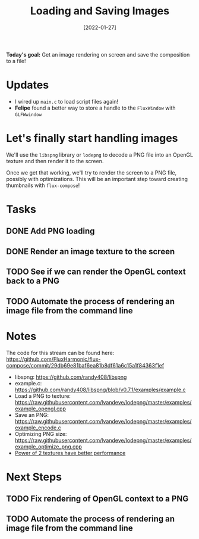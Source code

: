 #+title: Loading and Saving Images
#+date: [2022-01-27]
#+slug: 2022-01-27

*Today's goal:* Get an image rendering on screen and save the composition to a file!

* Updates

- I wired up =main.c= to load script files again!
- *Felipe* found a better way to store a handle to the =FluxWindow= with =GLFWwindow=

* Let's finally start handling images

We'll use the =libspng= library or =lodepng= to decode a PNG file into an OpenGL texture and then render it to the screen.

Once we get that working, we'll try to render the screen to a PNG file, possibly with optimizations.  This will be an important step toward creating thumbnails with =flux-compose=!

* Tasks

** DONE Add PNG loading
CLOSED: [2022-01-27 Thu 18:31]
:LOGBOOK:
- State "DONE"       from "TODO"       [2022-01-27 Thu 18:31]
:END:
** DONE Render an image texture to the screen
CLOSED: [2022-01-27 Thu 18:31]
:LOGBOOK:
- State "DONE"       from "TODO"       [2022-01-27 Thu 18:31]
:END:
** TODO See if we can render the OpenGL context back to a PNG
** TODO Automate the process of rendering an image file from the command line

* Notes

The code for this stream can be found here:
https://github.com/FluxHarmonic/flux-compose/commit/29db69e81baf6ea81b8df61a6c15a1f84363f1ef

- libspng: https://github.com/randy408/libspng
- example.c: https://github.com/randy408/libspng/blob/v0.7.1/examples/example.c
- Load a PNG to texture: https://raw.githubusercontent.com/lvandeve/lodepng/master/examples/example_opengl.cpp
- Save an PNG: https://raw.githubusercontent.com/lvandeve/lodepng/master/examples/example_encode.c
- Optimizing PNG size: https://raw.githubusercontent.com/lvandeve/lodepng/master/examples/example_optimize_png.cpp
- [[https://www.intel.com/content/www/us/en/developer/articles/technical/opengl-performance-tips-power-of-two-textures-have-better-performance.html][Power of 2 textures have better performance]]

* Next Steps

** TODO Fix rendering of OpenGL context to a PNG
** TODO Automate the process of rendering an image file from the command line
